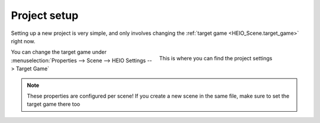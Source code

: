 
.. _guides-project-setup:

#############
Project setup
#############

Setting up a new project is very simple, and only involves changing the :ref:`target game <HEIO_Scene.target_game>` right now.


.. figure:: images/project_setup.png
	:align: right
	:figwidth: 45%

	This is where you can find the project settings

| You can change the target game under
| :menuselection:`Properties --> Scene --> HEIO Settings --> Target Game`

.. container:: lead

   .. clear


.. note::

	These properties are configured per scene! If you create a new scene in the same file, make
	sure to set the target game there too